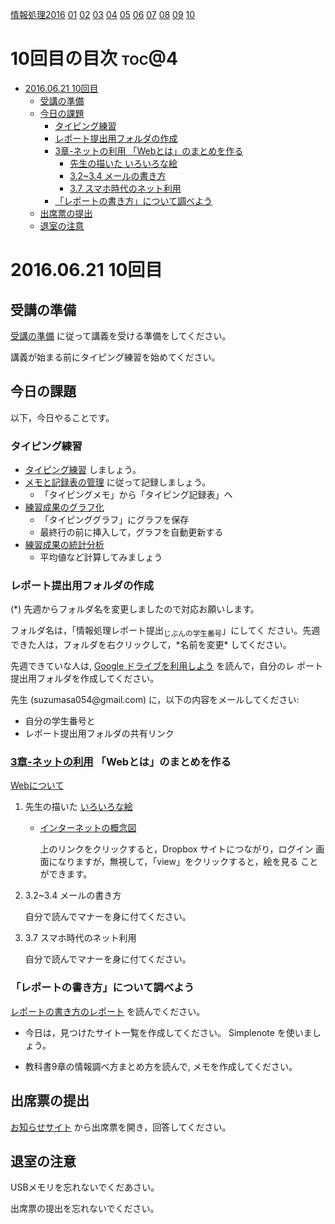 [[./情報処理2016.org][情報処理2016]] [[./01.org][01]] [[./02.org][02]] [[./03.org][03]] [[./04.org][04]] [[./05.org][05]] [[./06.org][06]] [[./07.org][07]] [[./08.org][08]] [[./09.org][09]] [[./10.org][10]]

* 10回目の目次 							      :toc@4:
 - [[#20160621-10回目][2016.06.21 10回目]]
   - [[#受講の準備][受講の準備]]
   - [[#今日の課題][今日の課題]]
     - [[#タイピング練習][タイピング練習]]
     - [[#レポート提出用フォルダの作成][レポート提出用フォルダの作成]]
     - [[#3章-ネットの利用-webとはのまとめを作る][3章-ネットの利用 「Webとは」のまとめを作る]]
       - [[#先生の描いた-いろいろな絵][先生の描いた いろいろな絵]]
       - [[#3234-メールの書き方][3.2~3.4 メールの書き方]]
       - [[#37-スマホ時代のネット利用][3.7 スマホ時代のネット利用]]
     - [[#レポートの書き方について調べよう][「レポートの書き方」について調べよう]]
   - [[#出席票の提出][出席票の提出]]
   - [[#退室の注意][退室の注意]]

* 2016.06.21 10回目
** 受講の準備

   [[./情報演習2016_受講の準備.org][受講の準備]] に従って講義を受ける準備をしてください。

   講義が始まる前にタイピング練習を始めてください。

** 今日の課題

以下，今日やることです。

*** タイピング練習

- [[./タイピング/情報処理_タイピング_練習.org][タイピング練習]] しましょう。
- [[./タイピング/タイピング_メモと記録表の管理.org][メモと記録表の管理]] に従って記録しましょう。
  - 「タイピングメモ」から「タイピング記録表」ヘ
- [[./タイピング/タイピング_練習成果のグラフ化.org][練習成果のグラフ化]] 
  - 「タイピンググラフ」にグラフを保存
  - 最終行の前に挿入して，グラフを自動更新する
- [[./タイピング/情報処理_タイピング_練習成果の統計分析.org][練習成果の統計分析]]
  - 平均値など計算してみましょう


*** レポート提出用フォルダの作成

    (*) 先週からフォルダ名を変更しましたので対応お願いします。

        フォルダ名は，「情報処理レポート提出_じぶんの学生番号」にしてく
        ださい。先週できた人は，フォルダを右クリックして，*名前を変更*
        してください。

    先週できていな人は, [[./GoogleDrive.org][Google ドライブを利用しよう]] を読んで，自分のレ
    ポート提出用フォルダを作成してください。

    先生 (suzumasa054@gmail.com) に，以下の内容をメールしてください:
    - 自分の学生番号と
    - レポート提出用フォルダの共有リンク



*** [[../教科書/03_ネットの利用.org][3章-ネットの利用]] 「Webとは」のまとめを作る

    [[./情報処理_Webについて.org][Webについて]]


**** 先生の描いた [[https://drive.google.com/open?id=0BwUWvGKIXA9PcG9nNEgwZVBIeFU][いろいろな絵]]

     - [[https://drive.google.com/open?id=0BwUWvGKIXA9PUWpOQ0JseTBRRmc][インターネットの概念図]]

       上のリンクをクリックすると，Dropbox サイトにつながり，ログイン
       画面になりますが，無視して，「view」をクリックすると，絵を見る
       ことができます。

**** 3.2~3.4 メールの書き方

自分で読んでマナーを身に付てください。     
     
**** 3.7 スマホ時代のネット利用

自分で読んでマナーを身に付てください。


*** 「レポートの書き方」について調べよう

[[./情報処理_レポートの書き方.org][レポートの書き方のレポート]] を読んでください。

- 今日は，見つけたサイト一覧を作成してください。
  Simplenote を使いましょう。

- 教科書9章の情報調べ方まとめ方を読んで, メモを作成してください。

** 出席票の提出

   [[https://plus.google.com/communities/118178418897087393166][お知らせサイト]] から出席票を開き，回答してください。

** 退室の注意

   USBメモリを忘れないでくだあさい。

   出席票の提出を忘れないでください。

